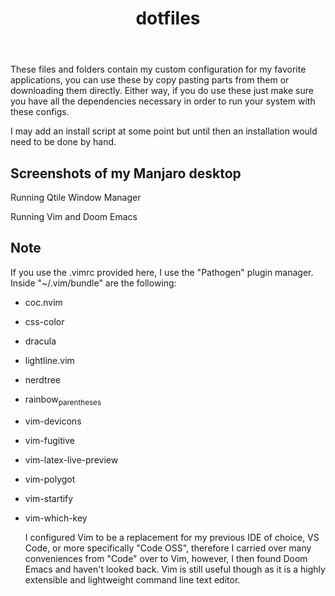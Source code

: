#+title: dotfiles

These files and folders contain my custom configuration for my favorite
applications, you can use these by copy pasting parts from them or downloading
them directly. Either way, if you do use these just make sure you have all the
dependencies necessary in order to run your system with these configs.

I may add an install script at some point but until then an installation would
need to be done by hand.

** Screenshots of my Manjaro desktop
Running Qtile Window Manager
[[/screenshots/updatedmanjaro.jpg]]

Running Vim and Doom Emacs
    [[/screenshots/vimandemacs.jpg]]

** Note
If you use the .vimrc provided here, I use the "Pathogen" plugin
manager. Inside "~/.vim/bundle" are the following:
+ coc.nvim
+ css-color
+ dracula
+ lightline.vim
+ nerdtree
+ rainbow_parentheses
+ vim-devicons
+ vim-fugitive
+ vim-latex-live-preview
+ vim-polygot
+ vim-startify
+ vim-which-key

  I configured Vim to be a replacement for my previous IDE of choice,
  VS Code, or more specifically "Code OSS", therefore I carried over
  many conveniences from "Code" over to Vim, however, I then found
  Doom Emacs and haven't looked back. Vim is still useful though as it
  is a highly extensible and lightweight command line text editor.
